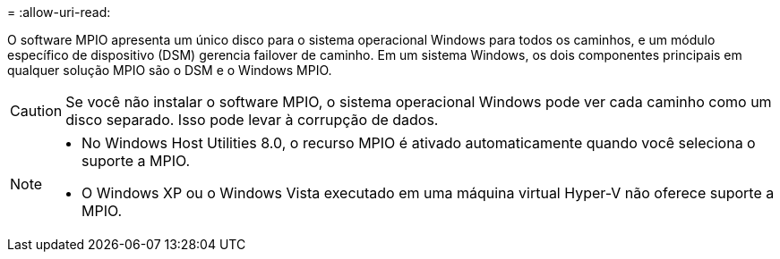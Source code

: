 = 
:allow-uri-read: 


O software MPIO apresenta um único disco para o sistema operacional Windows para todos os caminhos, e um módulo específico de dispositivo (DSM) gerencia failover de caminho. Em um sistema Windows, os dois componentes principais em qualquer solução MPIO são o DSM e o Windows MPIO.


CAUTION: Se você não instalar o software MPIO, o sistema operacional Windows pode ver cada caminho como um disco separado. Isso pode levar à corrupção de dados.

[NOTE]
====
* No Windows Host Utilities 8.0, o recurso MPIO é ativado automaticamente quando você seleciona o suporte a MPIO.
* O Windows XP ou o Windows Vista executado em uma máquina virtual Hyper-V não oferece suporte a MPIO.


====